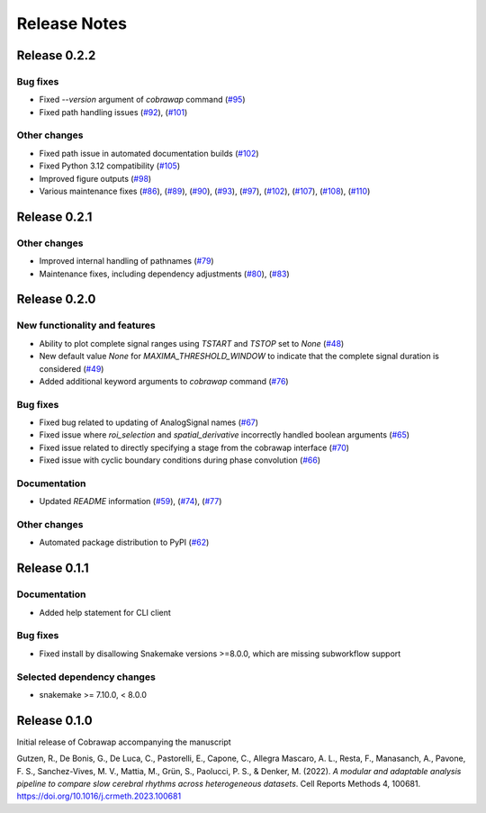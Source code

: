 *************
Release Notes
*************


Release 0.2.2
=============
Bug fixes
---------
* Fixed `--version` argument of `cobrawap` command (`#95 <https://github.com/NeuralEnsemble/cobawap/pull/95>`_)
* Fixed path handling issues (`#92 <https://github.com/NeuralEnsemble/cobawap/pull/92>`_), (`#101 <https://github.com/NeuralEnsemble/cobrawap/pull/101>`_)

Other changes
-------------
* Fixed path issue in automated documentation builds (`#102 <https://github.com/NeuralEnsemble/cobrawap/pull/102>`_)
* Fixed Python 3.12 compatibility (`#105 <https://github.com/NeuralEnsemble/cobrawap/pull/105>`_)
* Improved figure outputs (`#98 <https://github.com/NeuralEnsemble/cobrawap/pull/98>`_)
* Various maintenance fixes (`#86 <https://github.com/NeuralEnsemble/cobrawap/pull/86>`_), (`#89 <https://github.com/NeuralEnsemble/cobrawap/pull/89>`_), (`#90 <https://github.com/NeuralEnsemble/cobrawap/pull/90>`_), (`#93 <https://github.com/NeuralEnsemble/cobrawap/pull/93>`_), (`#97 <https://github.com/NeuralEnsemble/cobrawap/pull/97>`_), (`#102 <https://github.com/NeuralEnsemble/cobrawap/pull/102>`_), (`#107 <https://github.com/NeuralEnsemble/cobrawap/pull/107>`_), (`#108 <https://github.com/NeuralEnsemble/cobrawap/pull/108>`_), (`#110 <https://github.com/NeuralEnsemble/cobrawap/pull/110>`_)


Release 0.2.1
=============
Other changes
-------------
* Improved internal handling of pathnames (`#79 <https://github.com/NeuralEnsemble/cobrawap/pull/79>`_)
* Maintenance fixes, including dependency adjustments (`#80 <https://github.com/NeuralEnsemble/cobrawap/pull/80>`_), (`#83 <https://github.com/NeuralEnsemble/cobrawap/pull/83>`_)


Release 0.2.0
=============
New functionality and features
------------------------------
* Ability to plot complete signal ranges using `TSTART` and `TSTOP` set to `None` (`#48 <https://github.com/NeuralEnsemble/cobrawap/pull/48>`_)
* New default value `None` for `MAXIMA_THRESHOLD_WINDOW` to indicate that the complete signal duration is considered (`#49 <https://github.com/NeuralEnsemble/cobrawap/pull/49>`_)
* Added additional keyword arguments to `cobrawap` command (`#76 <https://github.com/NeuralEnsemble/cobrawap/pull/76>`_)

Bug fixes
---------
* Fixed bug related to updating of AnalogSignal names (`#67 <https://github.com/NeuralEnsemble/cobrawap/pull/67>`_)
* Fixed issue where `roi_selection` and `spatial_derivative` incorrectly handled boolean arguments (`#65 <https://github.com/NeuralEnsemble/cobrawap/pull/65>`_)
* Fixed issue related to directly specifying a stage from the cobrawap interface (`#70 <https://github.com/NeuralEnsemble/cobrawap/pull/70>`_)
* Fixed issue with cyclic boundary conditions during phase convolution (`#66 <https://github.com/NeuralEnsemble/cobrawap/pull/66>`_)

Documentation
-------------
* Updated `README` information (`#59 <https://github.com/NeuralEnsemble/cobrawap/pull/59>`_), (`#74 <https://github.com/NeuralEnsemble/cobrawap/pull/74>`_), (`#77 <https://github.com/NeuralEnsemble/cobrawap/pull/77>`_)

Other changes
-------------
* Automated package distribution to PyPI (`#62 <https://github.com/NeuralEnsemble/cobrawap/pull/62>`_)


Release 0.1.1
=============
Documentation
-------------
* Added help statement for CLI client

Bug fixes
---------
* Fixed install by disallowing Snakemake versions >=8.0.0, which are missing subworkflow support

Selected dependency changes
---------------------------
* snakemake >= 7.10.0, < 8.0.0


Release 0.1.0
=============
Initial release of Cobrawap accompanying the manuscript

Gutzen, R., De Bonis, G., De Luca, C., Pastorelli, E., Capone, C., Allegra Mascaro, A. L., Resta, F., Manasanch, A., Pavone, F. S., Sanchez-Vives, M. V., Mattia, M., Grün, S., Paolucci, P. S., & Denker, M. (2022). *A modular and adaptable analysis pipeline to compare slow cerebral rhythms across heterogeneous datasets*. Cell Reports Methods 4, 100681. `https://doi.org/10.1016/j.crmeth.2023.100681 <https://doi.org/10.1016/j.crmeth.2023.100681>`_


